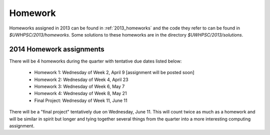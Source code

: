 

.. _2014_homeworks:

==========================
Homework 
==========================

Homeworks assigned in 2013 can be found in :ref:`2013_homeworks` and the
code they refer to can be found in `$UWHPSC/2013/homeworks`.  Some
solutions to these homeworks are in the directory `$UWHPSC/2013/solutions`.

2014 Homework assignments
-------------------------

There will be 4 homeworks during the quarter with
tentative due dates listed below:

 * Homework 1: Wednesday of Week 2, April 9  [assignment will be posted soon]
 * Homework 2: Wednesday of Week 4, April 23
 * Homework 3: Wednesday of Week 6, May 7 
 * Homework 4: Wednesday of Week 8, May 21
 * Final Project: Wednesday of Week 11, June 11

There will be a "final project" tentatively due on Wednesday, June 11.  
This will count twice as much as a homework and will be similar in
spirit but longer and tying together several things from the quarter
into a more interesting computing assignment.


